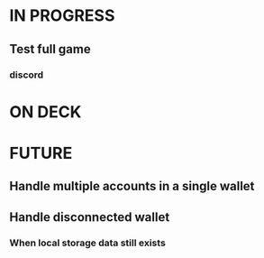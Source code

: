 * IN PROGRESS
** Test full game
*** discord
* ON DECK
* FUTURE
** Handle multiple accounts in a single wallet
** Handle disconnected wallet
*** When local storage data still exists
